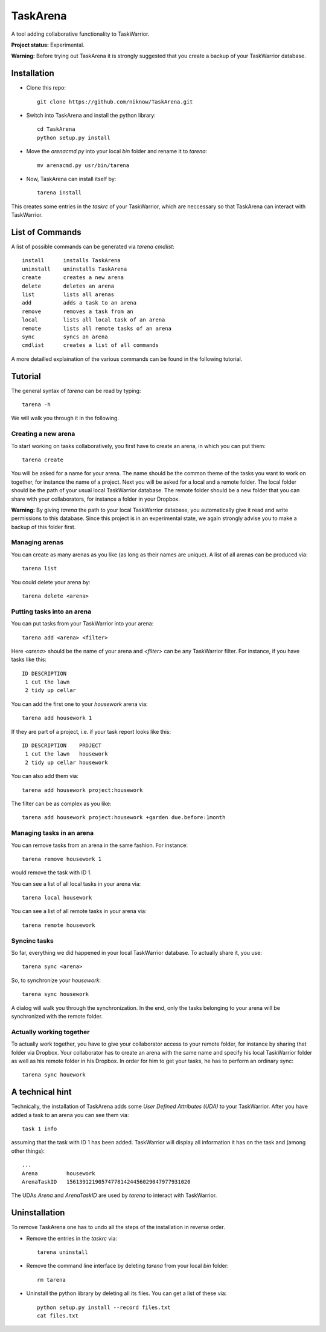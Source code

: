 TaskArena
=======

A tool adding collaborative functionality to TaskWarrior.

**Project status:** Experimental.

**Warning:** Before trying out TaskArena it is strongly suggested that you create a backup of your TaskWarrior database.

Installation
-------

* Clone this repo::

    git clone https://github.com/niknow/TaskArena.git

* Switch into TaskArena and install the python library::

    cd TaskArena
    python setup.py install

* Move the `arenacmd.py` into your local `bin` folder and rename it to `tarena`::

    mv arenacmd.py usr/bin/tarena

* Now, TaskArena can install itself by::

    tarena install

This creates some entries in the `taskrc` of your TaskWarrior, which are neccessary so that TaskArena can interact with TaskWarrior.

List of Commands
-------
A list of possible commands can be generated via `tarena cmdlist`::

    install      installs TaskArena
    uninstall    uninstalls TaskArena
    create       creates a new arena
    delete       deletes an arena
    list         lists all arenas
    add          adds a task to an arena
    remove       removes a task from an
    local        lists all local task of an arena
    remote       lists all remote tasks of an arena
    sync         syncs an arena
    cmdlist      creates a list of all commands

A more detailled explaination of the various commands can be found in the following tutorial.

Tutorial
-------

The general syntax of `tarena` can be read by typing::

    tarena -h

We will walk you through it in the following.

Creating a new arena
~~~~~~~
To start working on tasks collaboratively, you first have to create an arena, in which you can put them::

    tarena create

You will be asked for a name for your arena. The name should be the common theme of the tasks you want to work on together, for instance the name of a project.
Next you will be asked for a local and a remote folder. The local folder should be the path of your usual local TaskWarrior database. The remote folder should be a new folder that you can share with your collaborators, for instance a folder in your Dropbox.

**Warning:** By giving `tarena` the path to your local TaskWarrior database, you automatically give it read and write permissions to this database. Since this project is in an experimental state, we again strongly advise you to make a backup of this folder first.

Managing arenas
~~~~~~~
You can create as many arenas as you like (as long as their names are unique). A list of all arenas can be produced via::

    tarena list

You could delete your arena by::

    tarena delete <arena>


Putting tasks into an arena
~~~~~~~
You can put tasks from your TaskWarrior into your arena::

    tarena add <arena> <filter>

Here `<arena>` should be the name of your arena and `<filter>` can be any TaskWarrior filter. For instance, if you have tasks like this::

    ID DESCRIPTION
     1 cut the lawn
     2 tidy up cellar

You can add the first one to your `housework` arena via::

    tarena add housework 1

If they are part of a project, i.e. if your task report looks like this::

    ID DESCRIPTION    PROJECT
     1 cut the lawn   housework
     2 tidy up cellar housework

You can also add them via::

    tarena add housework project:housework

The filter can be as complex as you like::

    tarena add housework project:housework +garden due.before:1month


Managing tasks in an arena
~~~~~~~
You can remove tasks from an arena in the same fashion. For instance::

    tarena remove housework 1

would remove the task with ID 1.

You can see a list of all local tasks in your arena via::

    tarena local housework

You can see a list of all remote tasks in your arena via::

    tarena remote housework


Syncinc tasks
~~~~~~~
So far, everything we did happened in your local TaskWarrior database. To actually share it, you use::

    tarena sync <arena>

So, to synchronize your `housework`::

    tarena sync housework

A dialog will walk you through the synchronization. In the end, only the tasks belonging to your arena will be synchronized with the remote folder.

Actually working together
~~~~~~~
To actually work together, you have to give your collaborator access to your remote folder, for instance by sharing that folder via Dropbox. Your collaborator has to create an arena with the same name and specify his local TaskWarrior folder as well as his remote folder in his Dropbox. In order for him to get your tasks, he has to perform an ordinary sync::

    tarena sync houework


A technical hint
-------
Technically, the installation of TaskArena adds some *User Defined Attributes (UDA)* to your TaskWarrior. After you have added a task to an arena you can see them via::

    task 1 info

assuming that the task with ID 1 has been added. TaskWarrior will display all information it has on the task and (among other things)::

    ...
    Arena         housework
    ArenaTaskID   156139121905747781424456029047977931020

The UDAs `Arena` and `ArenaTaskID` are used by `tarena` to interact with TaskWarrior.


Uninstallation
-------
To remove TaskArena one has to undo all the steps of the installation in reverse order.

* Remove the entries in the `taskrc` via::

    tarena uninstall

* Remove the command line interface by deleting `tarena` from your local `bin` folder::

    rm tarena

* Uninstall the python library by deleting all its files. You can get a list of these via::

    python setup.py install --record files.txt
    cat files.txt

